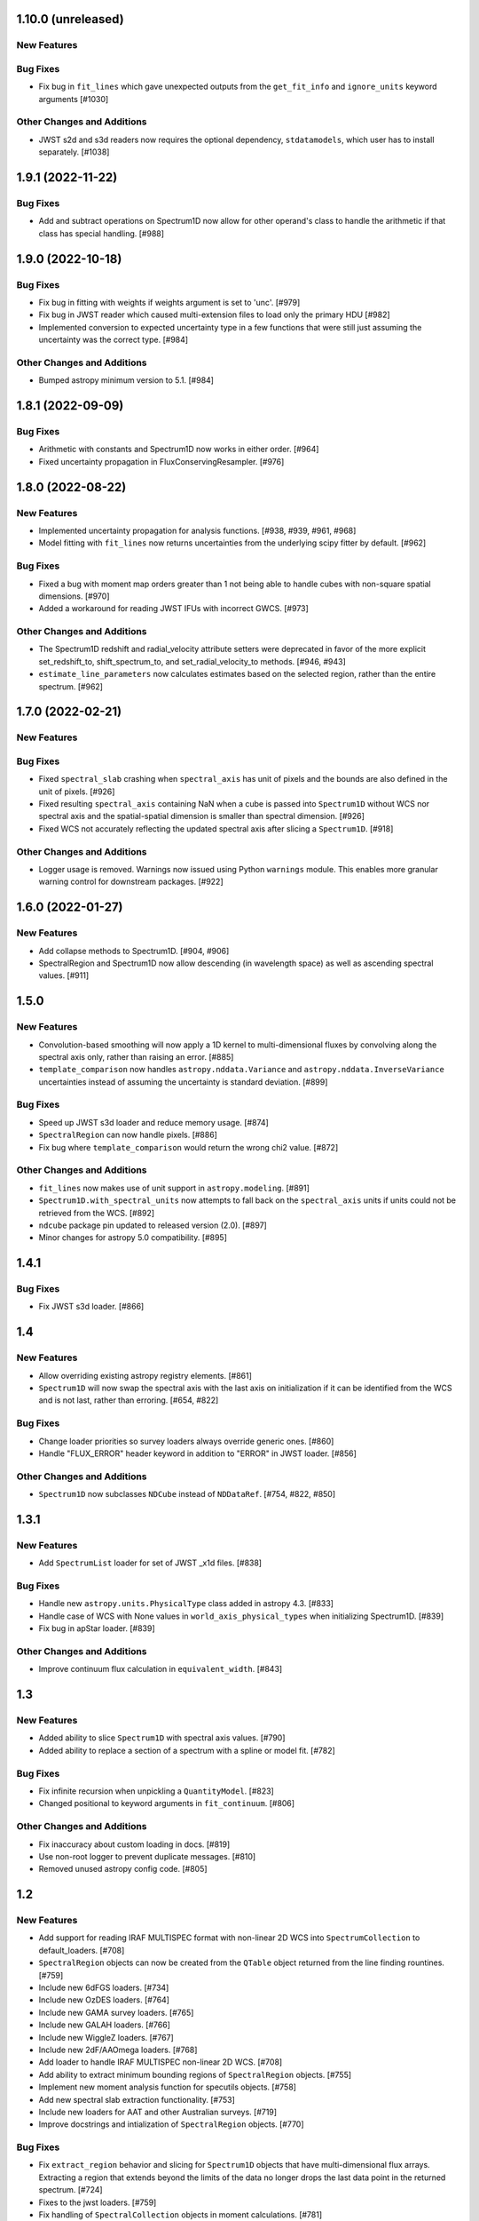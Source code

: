1.10.0 (unreleased)
-------------------

New Features
^^^^^^^^^^^^

Bug Fixes
^^^^^^^^^

- Fix bug in ``fit_lines`` which gave unexpected outputs from the ``get_fit_info``
  and ``ignore_units`` keyword arguments [#1030]

Other Changes and Additions
^^^^^^^^^^^^^^^^^^^^^^^^^^^

- JWST s2d and s3d readers now requires the optional dependency, ``stdatamodels``,
  which user has to install separately. [#1038]

1.9.1 (2022-11-22)
------------------

Bug Fixes
^^^^^^^^^

- Add and subtract operations on Spectrum1D now allow for other operand's class
  to handle the arithmetic if that class has special handling. [#988]

1.9.0 (2022-10-18)
------------------

Bug Fixes
^^^^^^^^^

- Fix bug in fitting with weights if weights argument is set to 'unc'. [#979]
- Fix bug in JWST reader which caused multi-extension files to load only the
  primary HDU [#982]
- Implemented conversion to expected uncertainty type in a few functions that
  were still just assuming the uncertainty was the correct type. [#984]

Other Changes and Additions
^^^^^^^^^^^^^^^^^^^^^^^^^^^

- Bumped astropy minimum version to 5.1. [#984]

1.8.1 (2022-09-09)
------------------

Bug Fixes
^^^^^^^^^

- Arithmetic with constants and Spectrum1D now works in either order. [#964]

- Fixed uncertainty propagation in FluxConservingResampler. [#976]

1.8.0 (2022-08-22)
------------------

New Features
^^^^^^^^^^^^

- Implemented uncertainty propagation for analysis functions. [#938, #939, #961, #968]

- Model fitting with ``fit_lines`` now returns uncertainties from the underlying scipy
  fitter by default. [#962]

Bug Fixes
^^^^^^^^^

- Fixed a bug with moment map orders greater than 1 not being able to handle
  cubes with non-square spatial dimensions. [#970]

- Added a workaround for reading JWST IFUs with incorrect GWCS. [#973]

Other Changes and Additions
^^^^^^^^^^^^^^^^^^^^^^^^^^^

- The Spectrum1D redshift and radial_velocity attribute setters were deprecated
  in favor of the more explicit set_redshift_to, shift_spectrum_to, and
  set_radial_velocity_to methods. [#946, #943]

- ``estimate_line_parameters`` now calculates estimates based on the selected
  region, rather than the entire spectrum. [#962]

1.7.0 (2022-02-21)
------------------

New Features
^^^^^^^^^^^^

Bug Fixes
^^^^^^^^^

- Fixed ``spectral_slab`` crashing when ``spectral_axis`` has unit of pixels and
  the bounds are also defined in the unit of pixels. [#926]

- Fixed resulting ``spectral_axis`` containing NaN when a cube is passed into
  ``Spectrum1D`` without WCS nor spectral axis and the spatial-spatial dimension
  is smaller than spectral dimension. [#926]

- Fixed WCS not accurately reflecting the updated spectral axis after slicing a 
  ``Spectrum1D``. [#918]

Other Changes and Additions
^^^^^^^^^^^^^^^^^^^^^^^^^^^

- Logger usage is removed. Warnings now issued using Python ``warnings`` module.
  This enables more granular warning control for downstream packages. [#922]

1.6.0 (2022-01-27)
------------------

New Features
^^^^^^^^^^^^

- Add collapse methods to Spectrum1D. [#904, #906]

- SpectralRegion and Spectrum1D now allow descending (in wavelength space) as
  well as ascending spectral values. [#911]

1.5.0
-----

New Features
^^^^^^^^^^^^

- Convolution-based smoothing will now apply a 1D kernel to multi-dimensional fluxes
  by convolving along the spectral axis only, rather than raising an error. [#885]

- ``template_comparison`` now handles ``astropy.nddata.Variance`` and 
  ``astropy.nddata.InverseVariance`` uncertainties instead of assuming 
  the uncertainty is standard deviation. [#899]

Bug Fixes
^^^^^^^^^

- Speed up JWST s3d loader and reduce memory usage. [#874]

- ``SpectralRegion`` can now handle pixels. [#886]

- Fix bug where ``template_comparison`` would return the wrong chi2 value. [#872]

Other Changes and Additions
^^^^^^^^^^^^^^^^^^^^^^^^^^^

- ``fit_lines`` now makes use of unit support in ``astropy.modeling``. [#891]

- ``Spectrum1D.with_spectral_units`` now attempts to fall back on the ``spectral_axis``
  units if units could not be retrieved from the WCS. [#892]

- ``ndcube`` package pin updated to released version (2.0). [#897]

- Minor changes for astropy 5.0 compatibility. [#895]

1.4.1
-----

Bug Fixes
^^^^^^^^^

- Fix JWST s3d loader. [#866]

1.4
---

New Features
^^^^^^^^^^^^

- Allow overriding existing astropy registry elements. [#861]

- ``Spectrum1D`` will now swap the spectral axis with the last axis on initialization 
  if it can be identified from the WCS and is not last, rather than erroring. [#654, #822]

Bug Fixes
^^^^^^^^^

- Change loader priorities so survey loaders always override generic ones. [#860]

- Handle "FLUX_ERROR" header keyword in addition to "ERROR" in JWST loader. [#856]


Other Changes and Additions
^^^^^^^^^^^^^^^^^^^^^^^^^^^

- ``Spectrum1D`` now subclasses ``NDCube`` instead of ``NDDataRef``. [#754, #822, #850]

1.3.1
-----

New Features
^^^^^^^^^^^^

- Add ``SpectrumList`` loader for set of JWST _x1d files. [#838]

Bug Fixes
^^^^^^^^^

- Handle new ``astropy.units.PhysicalType`` class added in astropy 4.3. [#833]
- Handle case of WCS with None values in ``world_axis_physical_types`` when
  initializing Spectrum1D. [#839]
- Fix bug in apStar loader. [#839]

Other Changes and Additions
^^^^^^^^^^^^^^^^^^^^^^^^^^^

- Improve continuum flux calculation in ``equivalent_width``. [#843]

1.3
---

New Features
^^^^^^^^^^^^

- Added ability to slice ``Spectrum1D`` with spectral axis values. [#790]

- Added ability to replace a section of a spectrum with a spline or model fit. [#782]

Bug Fixes
^^^^^^^^^

- Fix infinite recursion when unpickling a ``QuantityModel``. [#823]

- Changed positional to keyword arguments in ``fit_continuum``. [#806]

Other Changes and Additions
^^^^^^^^^^^^^^^^^^^^^^^^^^^

- Fix inaccuracy about custom loading in docs. [#819]

- Use non-root logger to prevent duplicate messages. [#810]

- Removed unused astropy config code. [#805]

1.2
---

New Features
^^^^^^^^^^^^

- Add support for reading IRAF MULTISPEC format with non-linear 2D WCS into
  ``SpectrumCollection`` to default_loaders. [#708]

- ``SpectralRegion`` objects can now be created from the ``QTable``
  object returned from the line finding rountines. [#759]

- Include new 6dFGS loaders. [#734]

- Include new OzDES loaders. [#764]

- Include new GAMA survey loaders. [#765]

- Include new GALAH loaders. [#766]

- Include new WiggleZ loaders. [#767]

- Include new 2dF/AAOmega loaders. [#768]

- Add loader to handle IRAF MULTISPEC non-linear 2D WCS. [#708]

- Add ability to extract minimum bounding regions of ``SpectralRegion`` objects. [#755]

- Implement new moment analysis function for specutils objects. [#758]

- Add new spectral slab extraction functionality. [#753]

- Include new loaders for AAT and other Australian surveys. [#719]

- Improve docstrings and intialization of ``SpectralRegion`` objects. [#770]


Bug Fixes
^^^^^^^^^

- Fix ``extract_region`` behavior and slicing for ``Spectrum1D`` objects
  that have multi-dimensional flux arrays. Extracting a region that extends
  beyond the limits of the data no longer drops the last data point in the
  returned spectrum. [#724]

- Fixes to the jwst loaders. [#759]

- Fix handling of ``SpectralCollection`` objects in moment calculations. [#781]

- Fix issue with non-loadable x1d files. [#775]

- Fix WCS handling in SDSS loaders. [#738]

- Fix the property setters for radial velocity and redshift. [#722]

- Fix line test errors and include python 3.9 in tests. [#751]

- Fix smoothing functionality dropping spectrum meta information. [#732]

- Fix region extraction for ``Spectrum1D`` objects with multi-dimensional fluxes. [#724]

Documentation
^^^^^^^^^^^^^

- Update SDSS spectrum documentation examples. [#778]

- Include new documentation on working with ``SpectralCube`` objects. [#726, #784]

- Add documentation on spectral cube related functionality. [#783]

Other Changes and Additions
^^^^^^^^^^^^^^^^^^^^^^^^^^^

- Improved error messages when creating ``SpectralRegion`` objects. [#759]

- Update documentation favicons and ensure color consistency. [#780]

- Remove fallback ``SpectralCoord`` code and rely on upstream. [#786]

- Move remaining loaders to use utility functions for parsing files. [#718]

- Remove unnecessary data reshaping in tabular fits writer. [#730]

- Remove astropy helpers and CI helpers dependencies. [#562]

1.1
---

New Features
^^^^^^^^^^^^

- Added writer to ``wcs1d-fits`` and support for multi-D flux arrays with
  1D WCS (identical ``spectral_axis`` scale). [#632]

- Implement ``SpectralCoord`` for ``SpectrumCollection`` objects. [#619]

- Default loaders work with fits file-like objects. [#637]

- Implement bin edge support on ``SpectralCoord`` objects using
  ``SpectralAxis`` subclass. [#645]

- Implement new 6dFGS loader. [#608]

- Implement uncertainty handling for ``line_flux``. [#669]

- Implement new 2SLAQ-LRG loader. [#633]

- Implement new 2dFGRS loader. [#695]

- Default loaders now include WCS 1D (with multi-dimensional flux handling) writer. [#632]

- Allow continuum fitting over multiple windows. [#698]

- Have NaN-masked inputs automatically update the ``mask`` appropriately. [#699]

Bug Fixes
^^^^^^^^^

- Fixed ``tabular-fits`` handling of 1D+2D spectra without WCS;
  identification and parsing of metadata and units for ``apogee``
  and ``muscles`` improved; enabled loading from file-like objects. [#573]

- Fix ASDF handling of ``SpectralCoord``. [#642]

- Preserve flux unit in ``resample1d`` for older versions of numpy. [#649]

- Fix setting the doppler values on ``SpectralCoord`` instances. [#657]

- Properly handle malformed distances in ``SkyCoord`` instances. [#663]

- Restrict spectral equivalencies to contexts where it is required. [#573]

- Fix ``from_center`` descending spectral axis handling. [#656]

- Fix factor of two error in ``from_center`` method of ``SpectralRegion`` object. [#710]

- Fix handling of multi-dimensional mask slicing. [#704]

- Fix identifier for JWST 1D loader. [#715]

Documentation
^^^^^^^^^^^^^

- Display supported loaders in specutils documentation. [#675]

- Clarify inter-relation of specutils objects in relevant docstrings. [#654]

Other Changes and Additions
^^^^^^^^^^^^^^^^^^^^^^^^^^^

- Remove pytest runtime dependency. [#603]

- Change implementation of ``.quantity`` to ``.view`` in ``SpectralCoord``. [#614]

- Ensure underlying references point to ``SpectralCoord`` object. [#640]

- Deprecate ``spectral_axis_unit`` property. [#618]

- Backport ``SpectralCoord`` from astropy core for versions <4.1. [#674]

- Improve SDSS loaders and improve handling of extensions. [#667]

- Remove spectral cube testing utilities. [#683]

- Change local specutils directory creation behavior. [#691]

- Ensure existing manipulation and analysis functions use ``mask`` attribute. [#670]

- Improve mask handling in analysis functions. [#701]

1.0
---

New Features
^^^^^^^^^^^^

- Implement ``SpectralCoord`` object. [#524]

- Implement cross-correlation for finding redshift/radial velocity. [#544]

- Improve FITS file identification in default_loaders. [#545]

- Support ``len()`` for ``SpectrumCollection`` objects. [#575]

- Improved 1D JWST loader and allow parsing into an ``SpectrumCollection`` object. [#579]

- Implemented 2D and 3D data loaders for JWST products. [#595]

- Include documentation on how to use dust_extinction in specutils. [#594]

- Include example of spectrum shifting in docs. [#600]

- Add new default excise_regions exciser function and improve subregion handling. [#609]

- Implement use of ``SpectralCoord`` in ``Spectrum1D`` objects. [#610]

Bug Fixes
^^^^^^^^^

- Fix stacking and unit treatment in ``SpectrumCollection.from_spectra``. [#578]

- Fix spectral axis unit retrieval. [#581]

- Fix bug in subspectrum fitting. [#586]

- Fix uncertainty to weight conversion to match astropy assumptions. [#594]

- Fix warnings and log messages from ASDF serialization tests. [#597]

Other Changes and Additions
^^^^^^^^^^^^^^^^^^^^^^^^^^^

- Remove spectral_resolution stub from Spectrum1D. [#606]


0.7
---

New Features
^^^^^^^^^^^^

- Make specutils compatible with Astropy 4.0 (breaking change). [#462]

- Remove all wcs adapter code and rely on APE14 implementation. [#462]

Bug Fixes
^^^^^^^^^

- Address ``MexicanHat1D`` name change in documentation. [#564]


0.6.1
-----

API Changes
^^^^^^^^^^^

- Resamplers now include ``extrapolation_treatment`` argument. [#537]

- Template fitting now returns an array of chi squared values for each template. [#551]

New Features
^^^^^^^^^^^^

- Masks now supported in fitting operations. [#519]

- Resamplers now support resamping beyond the edge of a spectrum using. [#537]

- New template fitting for redshift finding. [#527]

- New continuum checker to discern whether continuum is normalized or subtracted. [#538]

- Include documentation on how to achieve splicing using specutils. [#536]

- Include function to calculate masks based on S/N thresholding. [#509]

Bug Fixes
^^^^^^^^^

- Include new regions regression tests. [#345]

- Fix fitting documentation code block test. [#478]

- Fix Apogee loader to incorporate spectral axis keyword argument. [#560]

- Fix tabular fits writer and include new regression test. [#539]

- Fix dispersion attribute bug in ``Spectrum1D`` objects. [#530]

- Correctly label regression tests that require remote data. [#525]

Other Changes and Additions
^^^^^^^^^^^^^^^^^^^^^^^^^^^

- Switch to using ``gaussian_sigma_width`` for ``Gaussian1D`` fitting estimator. [#434]

- Update documentation side bar to include page listing. [#556]

- New documentation on ``spectrum_mixin``. [#532]

- Model names are now preserved in the ``fit_lines`` operation. [#526]

- Clearer error messages for incompatible units in line fitting. [#520]

- Include travis stages in test matrix. [#515]


0.6
---

New Features
^^^^^^^^^^^^

- New redshift and radial velocity storage on `Spectrum1D` object.

- Spectral template matching including resampling.

- Error propagation in convolution smoothing.

- Sub-pixel precision for fwhm calculations.

- New spectral resampling functions.

- New IRAF data loaders.

- New FWZI calculation.

Bug Fixes
^^^^^^^^^

- Stricter intiailizer for ``Spectrum1D``.

- Correct handling of weights in line fitting.

- Array size checking in `Spectrum1D` objects.

- Fix for continuum fitting on pixel-axis dispersions.

Other Changes and Additions
^^^^^^^^^^^^^^^^^^^^^^^^^^^

0.5.3
-----

Bug Fixes
^^^^^^^^^

- Fix comparison of FITSWCS objects in arithmetic operations.

- Fix example documentation when run in python interpreter.


0.5.2 (2019-02-06)
----------------

Bug Fixes
^^^^^^^^^
- Bugfixes for astropy helpers, pep8 syntax checking, and plotting in docs [#416,#417,#419]

- All automatically generated ``SpectrumList`` loaders now have identifiers. [#440]

- ``SpectralRange.from_center`` parameters corrected after change to SpectralRange interface. [#433]

Other Changes and Additions
^^^^^^^^^^^^^^^^^^^^^^^^^^^
- Improve explanation on creating spectrum continua. [#420]

- Wrap IO identifier functions to ensure they always return True or False and log any errors. [#404]


0.5.1 (2018-11-29)
------------------

Bug Fixes
^^^^^^^^^

- Fixed a bug in using spectral regions that have been inverted. [#403]

- Use the pytest-remotedata plugin to control tests that require access to remote data. [#401,#408]


0.5 (2018-11-21)
----------------

This was the first release of specutils executing the
[APE14](https://github.com/astropy/astropy-APEs/blob/main/APE14.rst)
plan (i.e. the "new" specutils) and therefore intended for broad use.
